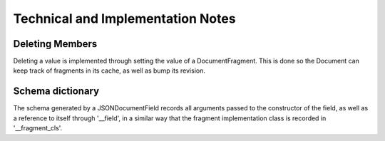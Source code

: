 .. technical:

Technical and Implementation Notes
==================================

================
Deleting Members
================

Deleting a value is implemented through setting the value of a DocumentFragment.
This is done so the Document can keep track of fragments in its cache, as well
as bump its revision.


=================
Schema dictionary
=================

The schema generated by a JSONDocumentField records all arguments passed to the
constructor of the field, as well as a reference to itself through '__field', in
a similar way that the fragment implementation class is recorded in
'__fragment_cls'.


.. contents::
    :local:

